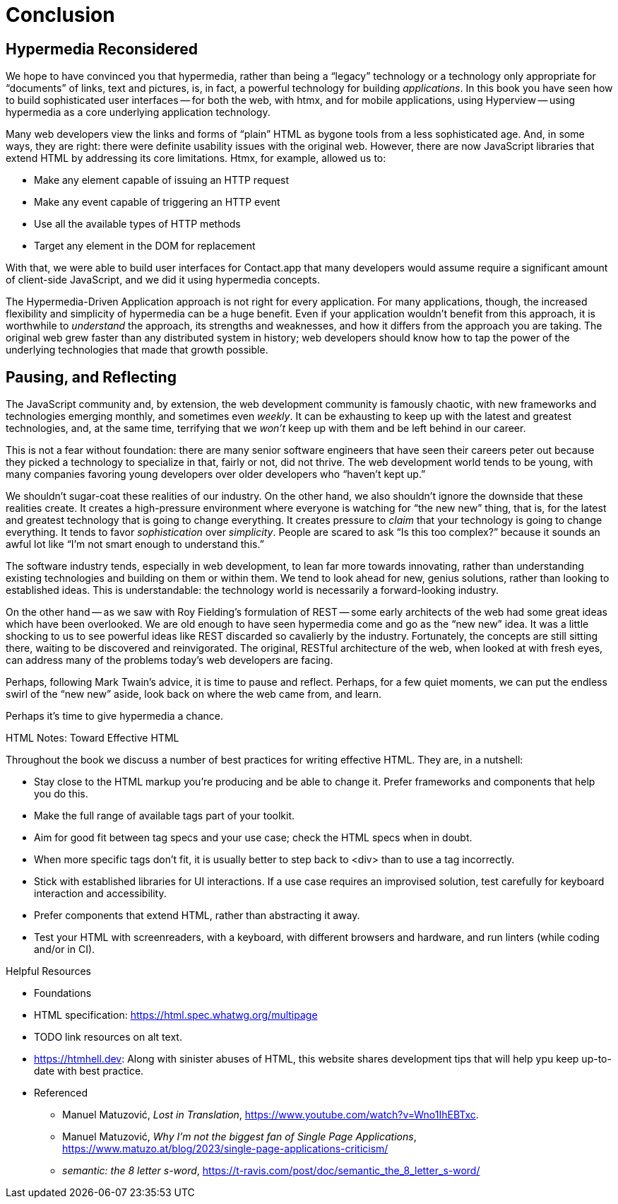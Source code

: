 
= Conclusion
:chapter: 14
:part: Conclusion
:part_url: ./part/conclusion/
:url: ./conclusion/

[partintro]
== Hypermedia Reconsidered

We hope to have convinced you that hypermedia, rather than being a "`legacy`" technology
or a technology only appropriate for "`documents`" of links, text and pictures, is, in fact, a powerful technology for
building _applications_.  In this book you have seen how to build sophisticated user interfaces -- for both the web, with htmx,
and for mobile applications, using Hyperview -- using hypermedia as a core underlying application technology.

// check: edits
Many web developers view the links and forms of "`plain`" HTML as bygone tools
from a less sophisticated age.  And, in some ways, they are right: there were definite usability issues with the
original web. However, there are now JavaScript libraries that extend HTML by addressing its core limitations. Htmx, for example, allowed us to:

* Make any element capable of issuing an HTTP request
* Make any event capable of triggering an HTTP event
* Use all the available types of HTTP methods
* Target any element in the DOM for replacement

With that, we were able to build user interfaces for Contact.app that many developers would assume require a significant amount of client-side
JavaScript, and we did it using hypermedia concepts.

The Hypermedia-Driven Application approach is not right for every application. For many applications, though, the increased flexibility and simplicity of hypermedia can be a huge
benefit.  Even if your application wouldn't benefit from this approach, it is worthwhile to _understand_
the approach, its strengths and weaknesses, and how it differs from the approach you are taking.  The original web
grew faster than any distributed system in history; web developers should know how to tap the power of the underlying technologies that
made that growth possible.

== Pausing, and Reflecting

The JavaScript community and, by extension, the web development community is famously chaotic, with new frameworks and
technologies emerging monthly, and sometimes even _weekly_.  It can be exhausting to keep up with the latest and
greatest technologies, and, at the same time, terrifying that we _won't_ keep up with them and
be left behind in our career.

This is not a fear without foundation: there are many senior software engineers that have seen their careers peter out
because they picked a technology to specialize in that, fairly or not, did not thrive.  The web development world tends
to be young, with many companies favoring young developers over older developers who "`haven't kept up.`"

We shouldn't sugar-coat these realities of our industry.  On the other hand, we also shouldn't ignore the downside that
these realities create.  It creates a high-pressure environment where everyone is watching for "`the new new`" thing, that
is, for the latest and greatest technology that is going to change everything.  It creates pressure to _claim_ that your
technology is going to change everything.  It tends to favor _sophistication_ over
_simplicity_.  People are scared to ask "`Is this too complex?`" because it sounds an awful lot like "`I'm not smart enough
to understand this.`"

// check: emphasize established, vs. old or past
The software industry tends, especially in web development, to lean far more towards innovating, rather than
understanding existing technologies and building on them or within them.  We tend to look ahead for new, genius
solutions, rather than looking to established ideas.  This is understandable: the technology world is necessarily
a forward-looking industry.
// check: refer back to Fielding? 

On the other hand -- as we saw with Roy Fielding's formulation of REST -- some early architects of the web had some great ideas which have been overlooked. We are old enough
to have seen hypermedia come and go as the "`new new`" idea. It was a little shocking to us to see powerful ideas like REST discarded so cavalierly
by the industry. Fortunately, the concepts are still sitting there, waiting to be discovered and reinvigorated.  The original, RESTful architecture of the web, when looked at with fresh eyes, can address many of the problems today's web developers are facing.

Perhaps, following Mark Twain's advice, it is time to pause and reflect.  Perhaps, for a few quiet moments, we can
put the endless swirl of the "`new new`" aside, look back on where the web came from, and learn.

// check: suggest this as the stronger concluding line
Perhaps it's time to give hypermedia a chance.



// TODO: check. Does this list accurately condense the work?
[.design-note]
.HTML Notes: Toward Effective HTML
****
Throughout the book we discuss a number of best practices for writing effective HTML. They are, in a nutshell: 

* Stay close to the HTML markup you’re producing and be able to change it. Prefer frameworks and components that help you do this. 
// TODO: maybe add. Aim for 'locality of behavior' in your markup, so that you or another developer can understand what each part of the page is doing just by looking at that part of the page.  
* Make the full range of available tags part of your toolkit. 
* Aim for good fit between tag specs and your use case; check the HTML specs when in doubt. 
* When more specific tags don’t fit, it is usually better to step back to <div> than to use a tag incorrectly. 
* Stick with established libraries for UI interactions. If a use case requires an improvised solution, test carefully for keyboard interaction and accessibility.
* Prefer components that extend HTML, rather than abstracting it away.
* Test your HTML with screenreaders, with a keyboard, with different browsers and hardware, and run linters (while coding and/or in CI).

// TODO: Finish or cut. Placement okay?
.Helpful Resources

* Foundations
* HTML specification: https://html.spec.whatwg.org/multipage

* TODO link resources on alt text.

* https://htmhell.dev: Along with sinister abuses of HTML, this website shares development tips that will help ypu keep up-to-date with best practice.

* Referenced

** Manuel Matuzović, [.cite]_Lost in Translation_, https://www.youtube.com/watch?v=Wno1IhEBTxc.

** Manuel Matuzović, [.cite]_Why I'm not the biggest fan of Single Page Applications_, https://www.matuzo.at/blog/2023/single-page-applications-criticism/

** [.cite]_semantic: the 8 letter s-word_, https://t-ravis.com/post/doc/semantic_the_8_letter_s-word/
****